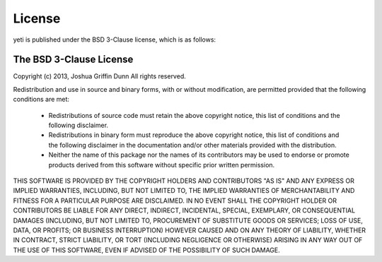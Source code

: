 License
=======
yeti is published under the BSD 3-Clause license, which is as follows:


The BSD 3-Clause License
------------------------

Copyright (c) 2013, Joshua Griffin Dunn
All rights reserved.

Redistribution and use in source and binary forms, with or without modification,
are permitted provided that the following conditions are met:

  - Redistributions of source code must retain the above copyright notice, this
    list of conditions and the following disclaimer.

  - Redistributions in binary form must reproduce the above copyright notice,
    this list of conditions and the following disclaimer in the documentation
    and/or other materials provided with the distribution.

  - Neither the name of this package nor the names of its contributors may
    be used to endorse or promote products derived from this software without
    specific prior written permission.

THIS SOFTWARE IS PROVIDED BY THE COPYRIGHT HOLDERS AND CONTRIBUTORS "AS IS" AND
ANY EXPRESS OR IMPLIED WARRANTIES, INCLUDING, BUT NOT LIMITED TO, THE IMPLIED
WARRANTIES OF MERCHANTABILITY AND FITNESS FOR A PARTICULAR PURPOSE ARE
DISCLAIMED. IN NO EVENT SHALL THE COPYRIGHT HOLDER OR CONTRIBUTORS BE LIABLE FOR
ANY DIRECT, INDIRECT, INCIDENTAL, SPECIAL, EXEMPLARY, OR CONSEQUENTIAL DAMAGES
(INCLUDING, BUT NOT LIMITED TO, PROCUREMENT OF SUBSTITUTE GOODS OR SERVICES;
LOSS OF USE, DATA, OR PROFITS; OR BUSINESS INTERRUPTION) HOWEVER CAUSED AND ON
ANY THEORY OF LIABILITY, WHETHER IN CONTRACT, STRICT LIABILITY, OR TORT
(INCLUDING NEGLIGENCE OR OTHERWISE) ARISING IN ANY WAY OUT OF THE USE OF THIS
SOFTWARE, EVEN IF ADVISED OF THE POSSIBILITY OF SUCH DAMAGE.
